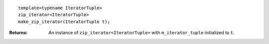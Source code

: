 .. Copyright David Abrahams 2006. Distributed under the Boost
.. Software License, Version 1.0. (See accompanying
.. file LICENSE_1_0.txt or copy at http://www.boost.org/LICENSE_1_0.txt)

::

    template<typename IteratorTuple>
    zip_iterator<IteratorTuple>
    make_zip_iterator(IteratorTuple t);

:Returns: An instance of ``zip_iterator<IteratorTuple>`` with ``m_iterator_tuple``
  initialized to ``t``.
